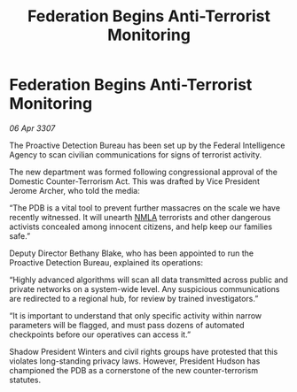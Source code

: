 :PROPERTIES:
:ID:       48770fb0-fd85-4e7f-a225-1e4334477a48
:END:
#+title: Federation Begins Anti-Terrorist Monitoring
#+filetags: :Federation:galnet:

* Federation Begins Anti-Terrorist Monitoring

/06 Apr 3307/

The Proactive Detection Bureau has been set up by the Federal Intelligence Agency to scan civilian communications for signs of terrorist activity. 

The new department was formed following congressional approval of the Domestic Counter-Terrorism Act. This was drafted by Vice President Jerome Archer, who told the media: 

“The PDB is a vital tool to prevent further massacres on the scale we have recently witnessed. It will unearth [[id:dbfbb5eb-82a2-43c8-afb9-252b21b8464f][NMLA]] terrorists and other dangerous activists concealed among innocent citizens, and help keep our families safe.” 

Deputy Director Bethany Blake, who has been appointed to run the Proactive Detection Bureau, explained its operations: 

“Highly advanced algorithms will scan all data transmitted across public and private networks on a system-wide level. Any suspicious communications are redirected to a regional hub, for review by trained investigators.” 

“It is important to understand that only specific activity within narrow parameters will be flagged, and must pass dozens of automated checkpoints before our operatives can access it.” 

Shadow President Winters and civil rights groups have protested that this violates long-standing privacy laws. However, President Hudson has championed the PDB as a cornerstone of the new counter-terrorism statutes.
